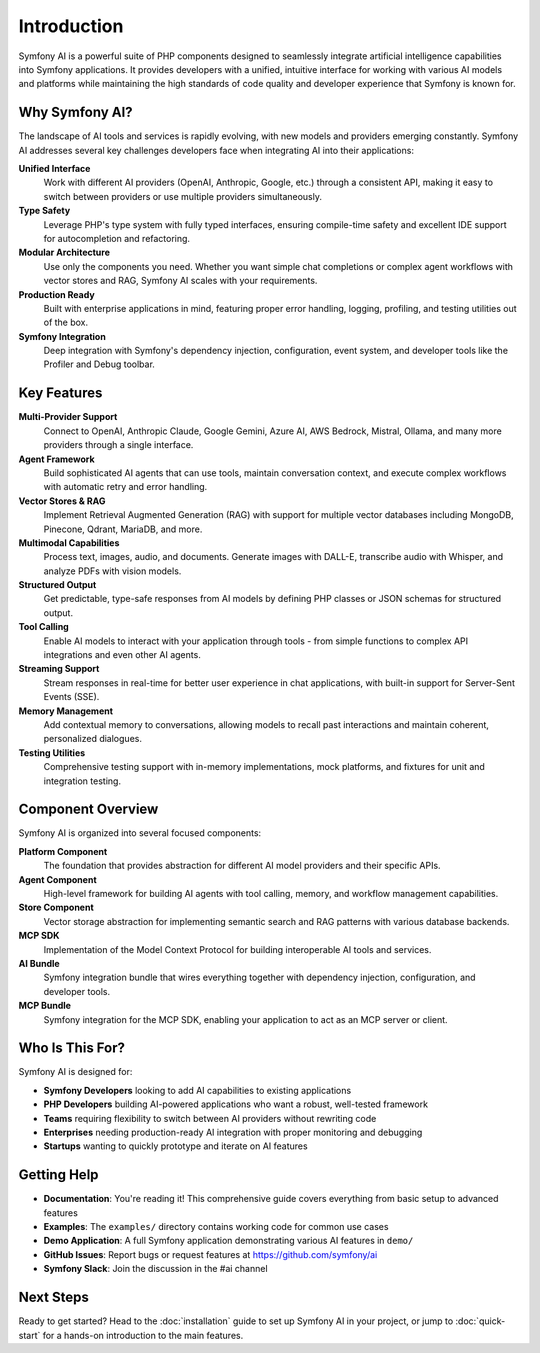 Introduction
============

Symfony AI is a powerful suite of PHP components designed to seamlessly integrate artificial intelligence capabilities 
into Symfony applications. It provides developers with a unified, intuitive interface for working with various AI 
models and platforms while maintaining the high standards of code quality and developer experience that Symfony is 
known for.

Why Symfony AI?
---------------

The landscape of AI tools and services is rapidly evolving, with new models and providers emerging constantly. 
Symfony AI addresses several key challenges developers face when integrating AI into their applications:

**Unified Interface**
    Work with different AI providers (OpenAI, Anthropic, Google, etc.) through a consistent API, making it easy to 
    switch between providers or use multiple providers simultaneously.

**Type Safety**
    Leverage PHP's type system with fully typed interfaces, ensuring compile-time safety and excellent IDE support 
    for autocompletion and refactoring.

**Modular Architecture**
    Use only the components you need. Whether you want simple chat completions or complex agent workflows with 
    vector stores and RAG, Symfony AI scales with your requirements.

**Production Ready**
    Built with enterprise applications in mind, featuring proper error handling, logging, profiling, and testing 
    utilities out of the box.

**Symfony Integration**
    Deep integration with Symfony's dependency injection, configuration, event system, and developer tools like 
    the Profiler and Debug toolbar.

Key Features
------------

**Multi-Provider Support**
    Connect to OpenAI, Anthropic Claude, Google Gemini, Azure AI, AWS Bedrock, Mistral, Ollama, and many more 
    providers through a single interface.

**Agent Framework**
    Build sophisticated AI agents that can use tools, maintain conversation context, and execute complex workflows 
    with automatic retry and error handling.

**Vector Stores & RAG**
    Implement Retrieval Augmented Generation (RAG) with support for multiple vector databases including MongoDB, 
    Pinecone, Qdrant, MariaDB, and more.

**Multimodal Capabilities**
    Process text, images, audio, and documents. Generate images with DALL-E, transcribe audio with Whisper, and 
    analyze PDFs with vision models.

**Structured Output**
    Get predictable, type-safe responses from AI models by defining PHP classes or JSON schemas for structured output.

**Tool Calling**
    Enable AI models to interact with your application through tools - from simple functions to complex API 
    integrations and even other AI agents.

**Streaming Support**
    Stream responses in real-time for better user experience in chat applications, with built-in support for 
    Server-Sent Events (SSE).

**Memory Management**
    Add contextual memory to conversations, allowing models to recall past interactions and maintain coherent, 
    personalized dialogues.

**Testing Utilities**
    Comprehensive testing support with in-memory implementations, mock platforms, and fixtures for unit and 
    integration testing.

Component Overview
------------------

Symfony AI is organized into several focused components:

**Platform Component**
    The foundation that provides abstraction for different AI model providers and their specific APIs.

**Agent Component** 
    High-level framework for building AI agents with tool calling, memory, and workflow management capabilities.

**Store Component**
    Vector storage abstraction for implementing semantic search and RAG patterns with various database backends.

**MCP SDK**
    Implementation of the Model Context Protocol for building interoperable AI tools and services.

**AI Bundle**
    Symfony integration bundle that wires everything together with dependency injection, configuration, and 
    developer tools.

**MCP Bundle**
    Symfony integration for the MCP SDK, enabling your application to act as an MCP server or client.

Who Is This For?
----------------

Symfony AI is designed for:

* **Symfony Developers** looking to add AI capabilities to existing applications
* **PHP Developers** building AI-powered applications who want a robust, well-tested framework
* **Teams** requiring flexibility to switch between AI providers without rewriting code
* **Enterprises** needing production-ready AI integration with proper monitoring and debugging
* **Startups** wanting to quickly prototype and iterate on AI features

Getting Help
------------

* **Documentation**: You're reading it! This comprehensive guide covers everything from basic setup to advanced features
* **Examples**: The ``examples/`` directory contains working code for common use cases
* **Demo Application**: A full Symfony application demonstrating various AI features in ``demo/``
* **GitHub Issues**: Report bugs or request features at https://github.com/symfony/ai
* **Symfony Slack**: Join the discussion in the #ai channel

Next Steps
----------

Ready to get started? Head to the :doc:`installation` guide to set up Symfony AI in your project, or jump to 
:doc:`quick-start` for a hands-on introduction to the main features.